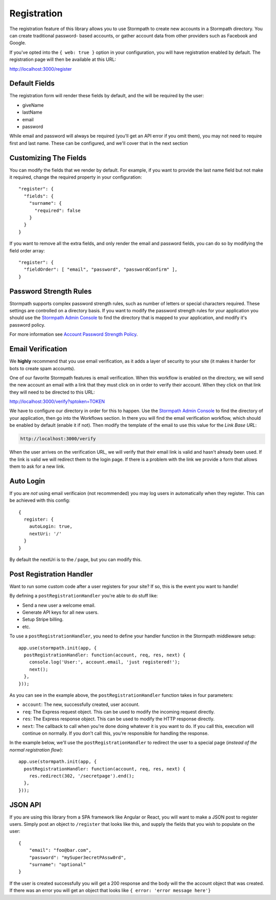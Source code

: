 .. _registration:

Registration
=========================

The registration feature of this library allows you to use Stormpath to create
new accounts in a Stormpath directory.  You can create traditional password-
based accounts, or gather account data from other providers such as Facebook and
Google.

If you've opted into the ``{ web: true }`` option in your configuration, you
will have registration enabled by default.  The registration page will then be
available at this URL:

http://localhost:3000/register


Default Fields
--------------------------

The registration form will render these fields by default, and the will be
required by the user:

* giveName
* lastName
* email
* password

While email and password will always be required (you'll get an API error if
you omit them), you may not need to require first and last name.  These
can be configured, and we'll cover that in the next section

Customizing The Fields
--------------------------

You can modify the fields that we render by default.  For example, if you want
to provide the last name field but not make it required, change the required
property in your configuration::

    "register": {
      "fields": {
        "surname": {
          "required": false
        }
      }
    }

If you want to remove all the extra fields, and only render the email and password
fields, you can do so by modifying the field order array::

    "register": {
      "fieldOrder": [ "email", "password", "passwordConfirm" ],
    }

Password Strength Rules
--------------------------

Stormpath supports complex password strength rules, such as number of letters
or special characters required.  These settings are controlled on a directory
basis.  If you want to modify the password strength rules for your application
you should use the `Stormpath Admin Console`_ to find the directory that is mapped
to your application, and modify it's password policy.

For more information see `Account Password Strength Policy`_.

Email Verification
--------------------------

We **highly** recommend that you use email verification, as it adds a layer
of security to your site (it makes it harder for bots to create spam accounts).

One of our favorite Stormpath features is email verification.  When this workflow
is enabled on the directory, we will send the new account an email with a link
that they must click on in order to verify their account.  When they click on
that link they will need to be directed to this URL:

http://localhost:3000/verify?sptoken=TOKEN

We have to configure our directory in order for this to happen. Use the
`Stormpath Admin Console`_ to find the directory of your application, then
go into the Workflows section.  In there you will find the email verification
workflow, which should be enabled by default (enable it if not).  Then modify
the template of the email to use this value for the `Link Base URL`:

.. code-block:: sh

    http://localhost:3000/verify

When the user arrives on the verification URL, we will verify that their email
link is valid and hasn't already been used.  If the link is valid we will redirect
them to the login page.  If there is a problem with the link we provide a form
that allows them to ask for a new link.

Auto Login
------------

If you are *not* using email verificaion (not recommended) you may log users in
automatically when they register.  This can be achieved with this config::

    {
      register: {
        autoLogin: true,
        nextUri: '/'
      }
    }

By default the nextUri is to the `/` page, but you can modify this.

Post Registration Handler
--------------------------

Want to run some custom code after a user registers for your site?  If so, this
is the event you want to handle!

By defining a ``postRegistrationHandler`` you're able to do stuff like:

- Send a new user a welcome email.
- Generate API keys for all new users.
- Setup Stripe billing.
- etc.

To use a ``postRegistrationHandler``, you need to define your handler function
in the Stormpath middleware setup::

    app.use(stormpath.init(app, {
      postRegistrationHandler: function(account, req, res, next) {
        console.log('User:', account.email, 'just registered!');
        next();
      },
    }));

As you can see in the example above, the ``postRegistrationHandler`` function
takes in four parameters:

- ``account``: The new, successfully created, user account.
- ``req``: The Express request object.  This can be used to modify the incoming
  request directly.
- ``res``: The Express response object.  This can be used to modify the HTTP
  response directly.
- ``next``: The callback to call when you're done doing whatever it is you want
  to do.  If you call this, execution will continue on normally.  If you don't
  call this, you're responsible for handling the response.

In the example below, we'll use the ``postRegistrationHandler`` to redirect the
user to a special page (*instead of the normal registration flow*)::

    app.use(stormpath.init(app, {
      postRegistrationHandler: function(account, req, res, next) {
        res.redirect(302, '/secretpage').end();
      },
    }));


JSON API
--------

If you are using this library from a SPA framework like Angular or React, you
will want to make a JSON post to register users.  Simply post an object to
``/register`` that looks like this, and supply the fields that you wish to
populate on the user::

    {
        "email": "foo@bar.com",
        "password": "mySuper3ecretPAssw0rd",
        "surname": "optional"
    }

If the user is created successfully you will get a 200 response and the body
will the the account object that was created.  If there was an error you
will get an object that looks like ``{ error: 'error message here'}``

.. _Stormpath Admin Console: https://api.stormpath.com
.. _Account Password Strength Policy: https://docs.stormpath.com/rest/product-guide/#account-password-strength-policy
